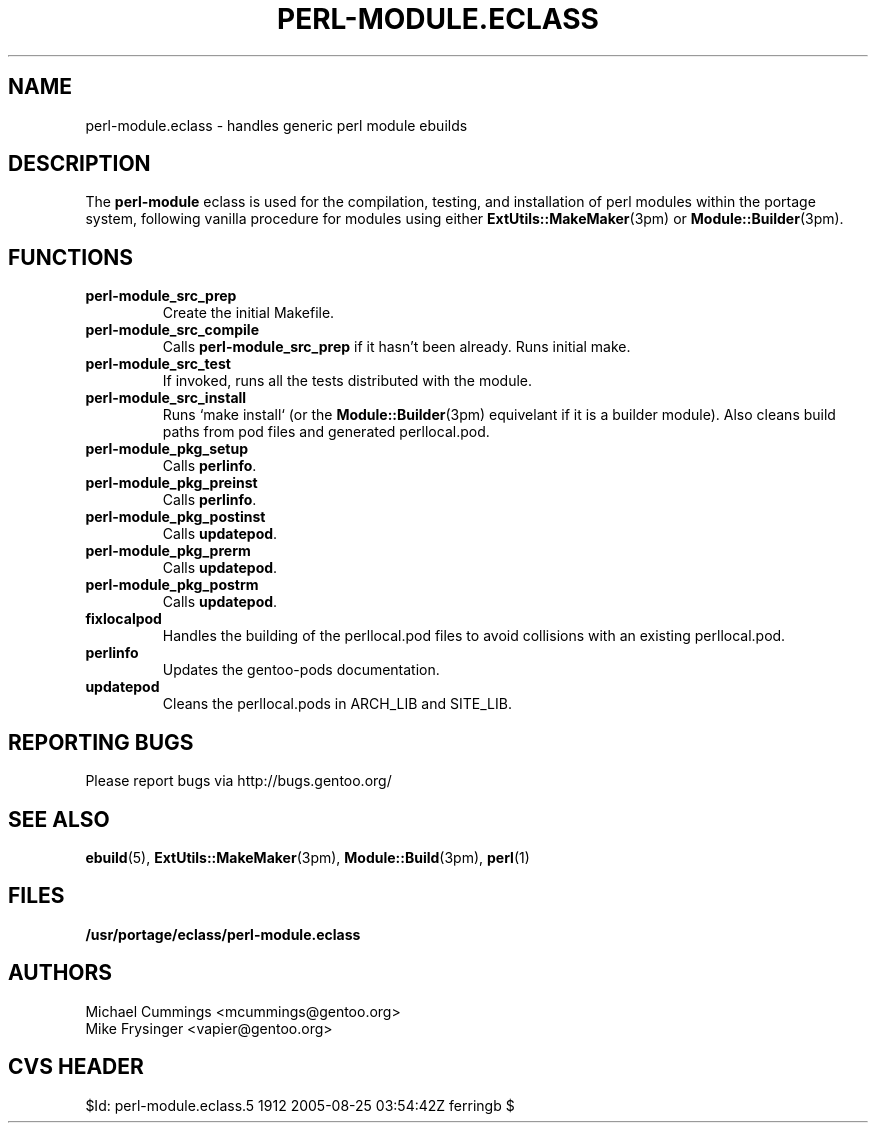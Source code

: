 .TH "PERL-MODULE.ECLASS" "5" "Jun 2003" "Portage 2.0.51" "portage"
.SH "NAME"
perl-module.eclass \- handles generic perl module ebuilds
.SH "DESCRIPTION"
The \fBperl-module\fR eclass is used for the compilation, testing, and 
installation of perl modules within the portage system, following 
vanilla procedure for modules using either \fBExtUtils::MakeMaker\fR(3pm)
or \fBModule::Builder\fR(3pm).
.SH "FUNCTIONS"
.TP
.B perl-module_src_prep
Create the initial Makefile.
.TP
.B perl-module_src_compile
Calls \fBperl-module_src_prep\fR if it hasn't been already.  Runs 
initial make.
.TP
.B perl-module_src_test
If invoked, runs all the tests distributed with the module.
.TP
.B perl-module_src_install
Runs `make install` (or the \fBModule::Builder\fR(3pm) equivelant if it 
is a builder module).  Also cleans build paths from pod files and 
generated perllocal.pod.
.TP
.B perl-module_pkg_setup
Calls \fBperlinfo\fR.
.TP
.B perl-module_pkg_preinst
Calls \fBperlinfo\fR.
.TP
.B perl-module_pkg_postinst
Calls \fBupdatepod\fR.
.TP
.B perl-module_pkg_prerm
Calls \fBupdatepod\fR.
.TP
.B perl-module_pkg_postrm
Calls \fBupdatepod\fR.
.TP
.B fixlocalpod
Handles the building of the perllocal.pod files to avoid collisions with
an existing perllocal.pod.
.TP
.B perlinfo
Updates the gentoo-pods documentation.
.TP
.B updatepod
Cleans the perllocal.pods in ARCH_LIB and SITE_LIB.
.SH "REPORTING BUGS"
Please report bugs via http://bugs.gentoo.org/
.SH "SEE ALSO"
.BR ebuild (5),
.BR ExtUtils::MakeMaker (3pm),
.BR Module::Build (3pm),
.BR perl (1)
.SH "FILES"
.BR /usr/portage/eclass/perl-module.eclass
.SH "AUTHORS"
Michael Cummings <mcummings@gentoo.org>
.br
Mike Frysinger <vapier@gentoo.org>
.SH "CVS HEADER"
$Id: perl-module.eclass.5 1912 2005-08-25 03:54:42Z ferringb $
